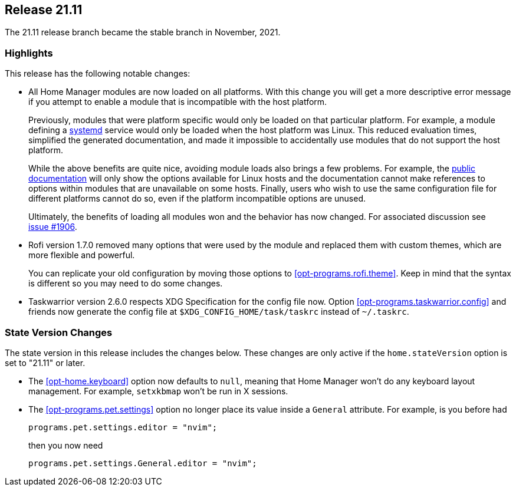 [[sec-release-21.11]]
== Release 21.11

The 21.11 release branch became the stable branch in November, 2021.

[[sec-release-21.11-highlights]]
=== Highlights

This release has the following notable changes:

* All Home Manager modules are now loaded on all platforms. With this
change you will get a more descriptive error message if you attempt to
enable a module that is incompatible with the host platform.
+
Previously, modules that were platform specific would only be loaded
on that particular platform. For example, a module defining a
https://systemd.io/[systemd] service would only be loaded when the
host platform was Linux. This reduced evaluation times, simplified the
generated documentation, and made it impossible to accidentally use
modules that do not support the host platform.
+
While the above benefits are quite nice, avoiding module loads also
brings a few problems. For example, the
https://nix-community.github.io/home-manager/[public documentation]
will only show the options available for Linux hosts and the
documentation cannot make references to options within modules that
are unavailable on some hosts. Finally, users who wish to use the same
configuration file for different platforms cannot do so, even if the
platform incompatible options are unused.
+
Ultimately, the benefits of loading all modules won and the behavior
has now changed. For associated discussion see
https://github.com/nix-community/home-manager/issues/1906[issue #1906].

* Rofi version 1.7.0 removed many options that were used by the module and replaced them with custom themes, which are more flexible and powerful.
+
You can replicate your old configuration by moving those options to <<opt-programs.rofi.theme>>. Keep in mind that the syntax is different so you may need to do some changes.

* Taskwarrior version 2.6.0 respects XDG Specification for the config file now.
Option <<opt-programs.taskwarrior.config>> and friends now generate the config file at
`$XDG_CONFIG_HOME/task/taskrc` instead of `~/.taskrc`.

[[sec-release-21.11-state-version-changes]]
=== State Version Changes

The state version in this release includes the changes below. These
changes are only active if the `home.stateVersion` option is set to
"21.11" or later.

* The <<opt-home.keyboard>> option now defaults to `null`, meaning that Home Manager won't do any keyboard layout management. For example, `setxkbmap` won't be run in X sessions.

* The <<opt-programs.pet.settings>> option no longer place its value inside a `General` attribute.
For example, is you before had
+
[source,nix]
programs.pet.settings.editor = "nvim";
+
then you now need
+
[source,nix]
programs.pet.settings.General.editor = "nvim";
